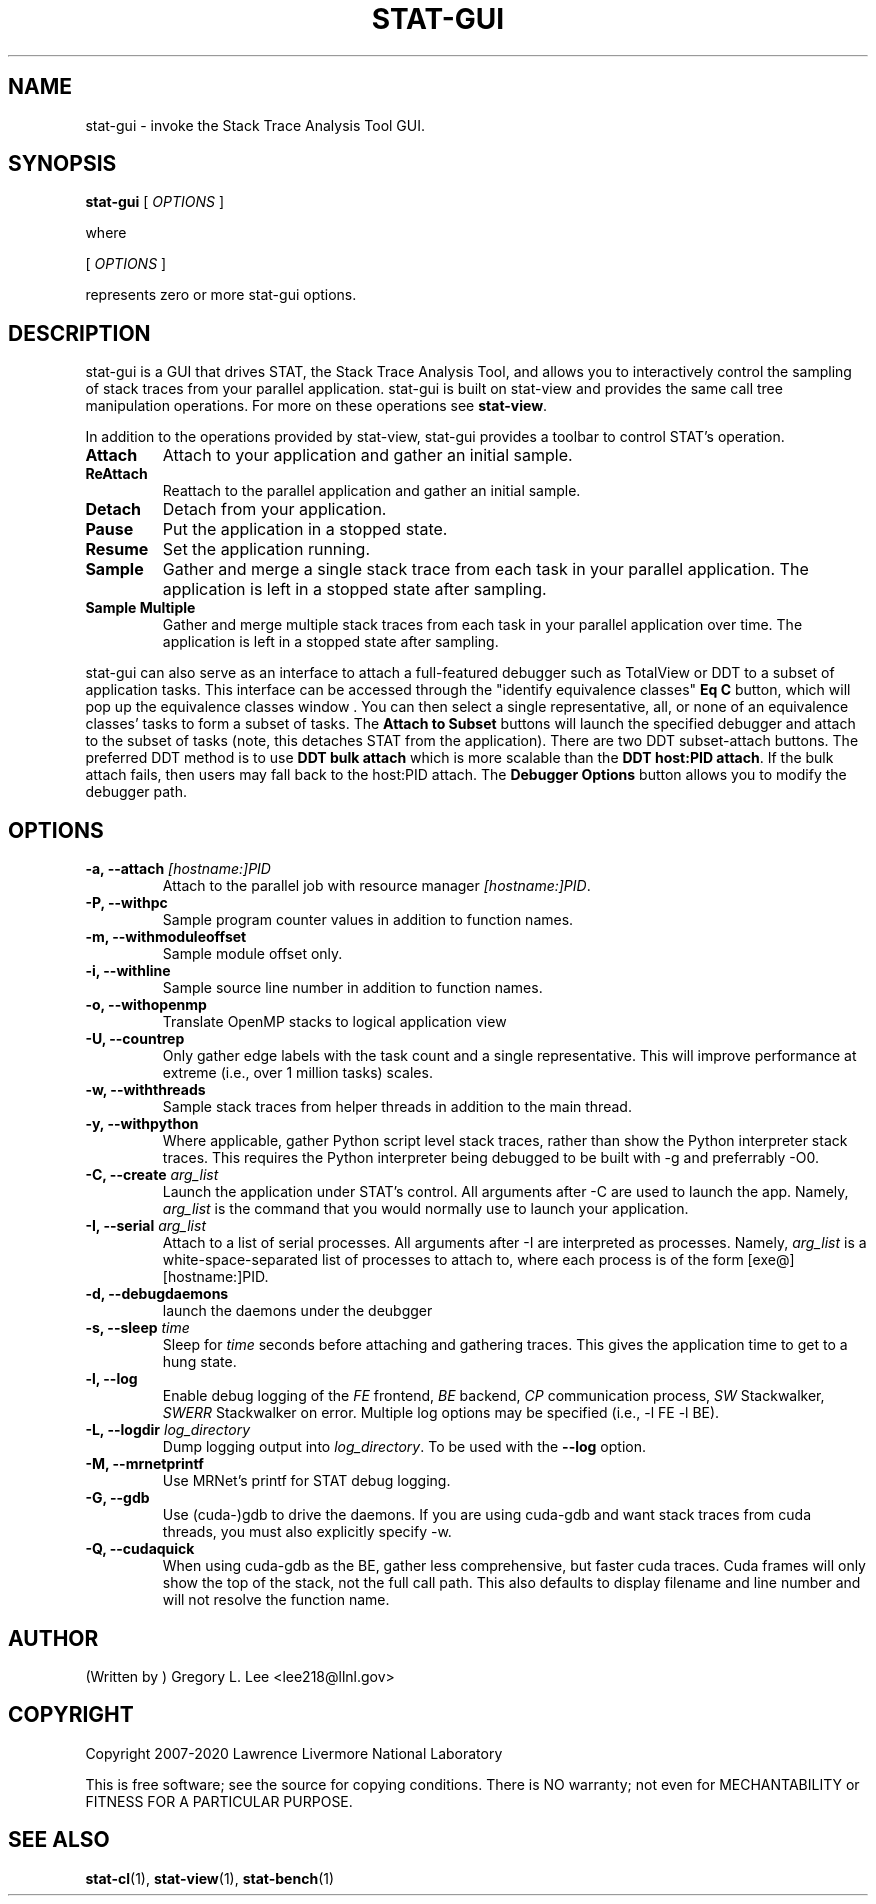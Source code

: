 .\" auto-generated by docbook2man-spec from docbook-utils package
.TH "STAT-GUI" "1" "2018-02-02" "" ""
.SH NAME
stat-gui \- invoke the Stack Trace Analysis Tool GUI.
.SH SYNOPSIS
.sp
\fBstat-gui\fR [ \fB\fIOPTIONS\fB\fR ] 
.PP
where
.sp
.nf
    
.sp
 [ \fB\fIOPTIONS\fB\fR ] 

    represents zero or more stat-gui options.
    
.sp
.fi
.SH "DESCRIPTION"
.PP
stat-gui is a GUI that drives STAT, the Stack Trace Analysis Tool, and allows you to interactively control the sampling of stack traces from your parallel application. stat-gui is built on stat-view and provides the same call tree manipulation operations. For more on these operations see \fBstat-view\fR\&.
.PP
In addition to the operations provided by stat-view, stat-gui provides a toolbar to control STAT's operation.
.TP
\fBAttach\fR
Attach to your application and gather an initial sample. 
.TP
\fBReAttach\fR
Reattach to the parallel application and gather an initial sample.
.TP
\fBDetach\fR
Detach from your application.
.TP
\fBPause\fR
Put the application in a stopped state.
.TP
\fBResume\fR
Set the application running.
.TP
\fBSample\fR
Gather and merge a single stack trace from each task in your parallel application. The application is left in a stopped state after sampling.
.TP
\fBSample Multiple\fR
Gather and merge multiple stack traces from each task in your parallel application over time. The application is left in a stopped state after sampling.
.PP
stat-gui can also serve as an interface to attach a full-featured debugger such as TotalView or DDT to a subset of application tasks. This interface can be accessed through the "identify equivalence classes" \fBEq C\fR button, which will pop up the equivalence classes window . You can then select a single representative, all, or none of an equivalence classes' tasks to form a subset of tasks. The \fBAttach to Subset\fR buttons will launch the specified debugger and attach to the subset of tasks (note, this detaches STAT from the application). There are two DDT subset-attach buttons. The preferred DDT method is to use \fBDDT bulk attach\fR which is more scalable than the \fBDDT host:PID attach\fR\&. If the bulk attach fails, then users may fall back to the host:PID attach. The \fBDebugger Options\fR button allows you to modify the debugger path.
.PP
.SH "OPTIONS"
.TP
\fB-a, --attach \fI[hostname:]PID\fB\fR
Attach to the parallel job with resource manager \fI[hostname:]PID\fR\&.
.TP
\fB-P, --withpc\fR
Sample program counter values in addition to function names.
.TP
\fB-m, --withmoduleoffset\fR
Sample module offset only.
.TP
\fB-i, --withline\fR
Sample source line number in addition to function names.
.TP
\fB-o, --withopenmp\fR
Translate OpenMP stacks to logical application view
.TP
\fB-U, --countrep\fR
Only gather edge labels with the task count and a single representative. This will improve performance at extreme (i.e., over 1 million tasks) scales.
.TP
\fB-w, --withthreads\fR
Sample stack traces from helper threads in addition to the main thread.
.TP
\fB-y, --withpython\fR
Where applicable, gather Python script level stack traces, rather than show the Python interpreter stack traces. This requires the Python interpreter being debugged to be built with -g and preferrably -O0.
.TP
\fB-C, --create \fIarg_list\fB\fR
Launch the application under STAT's control. All arguments after -C are used to launch the app. Namely, \fIarg_list\fR is the command that you would normally use to launch your application.
.TP
\fB-I, --serial \fIarg_list\fB\fR
Attach to a list of serial processes. All arguments after -I are interpreted as processes. Namely, \fIarg_list\fR is a white-space-separated list of processes to attach to, where each process is of the form [exe@][hostname:]PID.
.TP
\fB-d, --debugdaemons\fR
launch the daemons under the deubgger
.TP
\fB-s, --sleep \fItime\fB\fR
Sleep for \fItime\fR seconds before attaching and gathering traces. This gives the application time to get to a hung state.
.TP
\fB-l, --log\fR
Enable debug logging of the \fIFE\fR frontend, \fIBE\fR backend, \fICP\fR communication process, \fISW\fR Stackwalker, \fISWERR\fR Stackwalker on error. Multiple log options may be specified (i.e., -l FE -l BE).
.TP
\fB-L, --logdir \fIlog_directory\fB\fR
Dump logging output into \fIlog_directory\fR\&. To be used with the \fB--log\fR option.
.TP
\fB-M, --mrnetprintf\fR
Use MRNet's printf for STAT debug logging.
.TP
\fB-G, --gdb\fR
Use (cuda-)gdb to drive the daemons. If you are using cuda-gdb and want stack traces from cuda threads, you must also explicitly specify -w.
.TP
\fB-Q, --cudaquick\fR
When using cuda-gdb as the BE, gather less comprehensive, but faster cuda traces. Cuda frames will only show the top of the stack, not the full call path. This also defaults to display filename and line number and will not resolve the function name.
.SH "AUTHOR"
.PP
(Written by ) Gregory  L.  Lee  
<lee218@llnl.gov>
.SH "COPYRIGHT"
.PP
Copyright 2007-2020 Lawrence Livermore National Laboratory
.PP
This is free software; see the source for copying conditions. There is NO warranty; not even for MECHANTABILITY or FITNESS FOR A PARTICULAR PURPOSE.
.SH "SEE ALSO"
.PP
\fBstat-cl\fR(1), \fBstat-view\fR(1), \fBstat-bench\fR(1)
